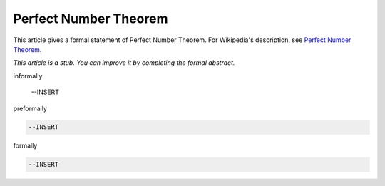 Perfect Number Theorem
----------------------

This article gives a formal statement of Perfect Number Theorem.  For Wikipedia's
description, see
`Perfect Number Theorem <https://en.wikipedia.org/wiki/Perfect_number>`_.

*This article is a stub. You can improve it by completing
the formal abstract.*

informally

  --INSERT

preformally

.. code-block:: text

  --INSERT

formally

.. code-block:: lean

  --INSERT
